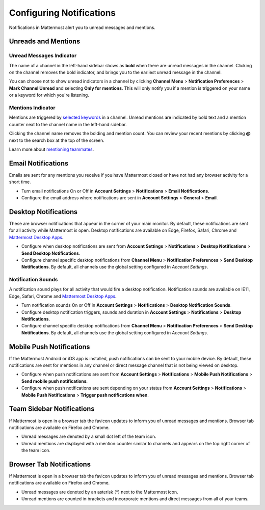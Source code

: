 Configuring Notifications
=========================

Notifications in Mattermost alert you to unread messages and mentions.

Unreads and Mentions
----------------------------------------

Unread Messages Indicator
~~~~~~~~~~~~~~~~~~~~~~~~~~~~~~~~~~~~~~~~~~~~~~~~~~

The name of a channel in the left-hand sidebar shows as **bold** when
there are unread messages in the channel. Clicking on the channel
removes the bold indicator, and brings you to the earliest unread
message in the channel.

You can choose not to show unread indicators in a channel by clicking
**Channel Menu** > **Notification Preferences** > **Mark Channel
Unread** and selecting **Only for mentions**. This will only notify you if a mention is triggered on your name or a
keyword for which you're listening.

Mentions Indicator
~~~~~~~~~~~~~~~~~~~~~~~~~~~~~~~~~~~~~~~~~~~~~~~~~~~~

Mentions are triggered by `selected
keywords <https://docs.mattermost.com/help/settings/account-settings.html#words-that-trigger-mentions>`__
in a channel. Unread mentions are indicated by bold text and a mention counter next to
the channel name in the left-hand sidebar.

Clicking the channel name removes the bolding and mention count. You can
review your recent mentions by clicking **@** next to the search box
at the top of the screen.

Learn more about `mentioning
teammates <http://docs.mattermost.com/help/messaging/mentioning-teammates.html>`__.

Email Notifications
-------------------------------------

Emails are sent for any mentions you receive if you have Mattermost
closed or have not had any browser activity for a short time.

-  Turn email notifications On or Off in **Account Settings** >
   **Notifications** > **Email Notifications**.
-  Configure the email address where notifications are sent in **Account
   Settings** > **General** > **Email**.

Desktop Notifications
-------------------------------------

These are browser notifications that appear in the corner of your main
monitor. By default, these notifications are sent for all activity while
Mattermost is open. Desktop notifications are available on Edge, Firefox,
Safari, Chrome and `Mattermost Desktop Apps <https://about.mattermost.com/download/#mattermostApps>`_.

-  Configure when desktop notifications are sent from **Account
   Settings** > **Notifications** > **Desktop Notifications** > **Send
   Desktop Notifications**.
-  Configure channel specific desktop notifications from **Channel
   Menu** > **Notification Preferences** > **Send Desktop
   Notifications**. By default, all channels use the global setting
   configured in *Account Settings*.
   
Notification Sounds
~~~~~~~~~~~~~~~~~~~~~~~~~~~~~~~~~~~~~

A notification sound plays for all activity that would fire a desktop
notification. Notification sounds are available on IE11, Edge, Safari, Chrome and
`Mattermost Desktop Apps <https://about.mattermost.com/download/#mattermostApps>`_.

-  Turn notification sounds On or Off in **Account Settings** >
   **Notifications** > **Desktop Notification Sounds**.
-  Configure desktop notification triggers, sounds and duration in
   **Account Settings** > **Notifications** > **Desktop Notifications**.
-  Configure channel specific desktop notifications from **Channel
   Menu** > **Notification Preferences** > **Send Desktop
   Notifications**. By default, all channels use the global setting
   configured in *Account Settings*.

Mobile Push Notifications
--------------------------------------------

If the Mattermost Android or iOS app is installed, push notifications
can be sent to your mobile device. By default, these notifications are
sent for mentions in any channel or direct message channel that is not
being viewed on desktop.

-  Configure when push notifications are sent from **Account Settings**
   > **Notifications** > **Mobile Push Notifications** > **Send mobile
   push notifications**.
-  Configure when push notifications are sent depending on your status
   from **Account Settings** > **Notifications** > **Mobile Push
   Notifications** > **Trigger push notifications when**.

Team Sidebar Notifications
----------------------------------------

If Mattermost is open in a browser tab the favicon updates to inform you of unread messages and
mentions. Browser tab notifications are available on Firefox and Chrome.

- Unread messages are denoted by a small dot left of the team icon.
- Unread mentions are displayed with a mention counter similar to channels and appears on the top right corner of the team icon.

.. image:: ../images/team-sidebar-notifications.png

Browser Tab Notifications
----------------------------------------

If Mattermost is open in a browser tab the favicon updates to inform you of unread messages and
mentions. Browser tab notifications are available on Firefox and Chrome.

- Unread messages are denoted by an asterisk (\*) next to the Mattermost icon.
- Unread mentions are counted in brackets and incorporate mentions and direct messages from all of your teams.
